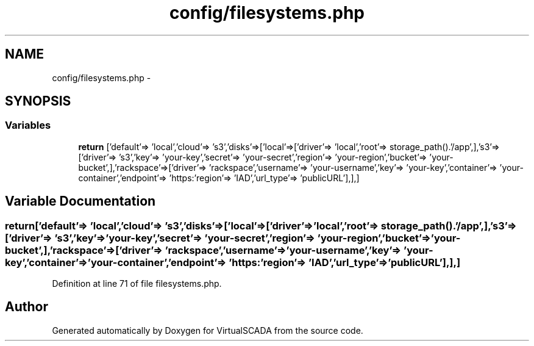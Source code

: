 .TH "config/filesystems.php" 3 "Tue Apr 14 2015" "Version 1.0" "VirtualSCADA" \" -*- nroff -*-
.ad l
.nh
.SH NAME
config/filesystems.php \- 
.SH SYNOPSIS
.br
.PP
.SS "Variables"

.in +1c
.ti -1c
.RI "\fBreturn\fP ['default'=> 'local','cloud'=> 's3','disks'=>['local'=>['driver'=> 'local','root'=> storage_path()\&.'/app',],'s3'=>['driver'=> 's3','key'=> 'your-key','secret'=> 'your-secret','region'=> 'your-region','bucket'=> 'your-bucket',],'rackspace'=>['driver'=> 'rackspace','username'=> 'your-username','key'=> 'your-key','container'=> 'your-container','endpoint'=> 'https:'region'=> 'IAD','url_type'=> 'publicURL'],],]"
.br
.in -1c
.SH "Variable Documentation"
.PP 
.SS "return['default'=> 'local','cloud'=> 's3','disks'=>['local'=>['driver'=> 'local','root'=> storage_path()\&.'/app',],'s3'=>['driver'=> 's3','key'=> 'your-key','secret'=> 'your-secret','region'=> 'your-region','bucket'=> 'your-bucket',],'rackspace'=>['driver'=> 'rackspace','username'=> 'your-username','key'=> 'your-key','container'=> 'your-container','endpoint'=> 'https:'region'=> 'IAD','url_type'=> 'publicURL'],],]"

.PP
Definition at line 71 of file filesystems\&.php\&.
.SH "Author"
.PP 
Generated automatically by Doxygen for VirtualSCADA from the source code\&.
